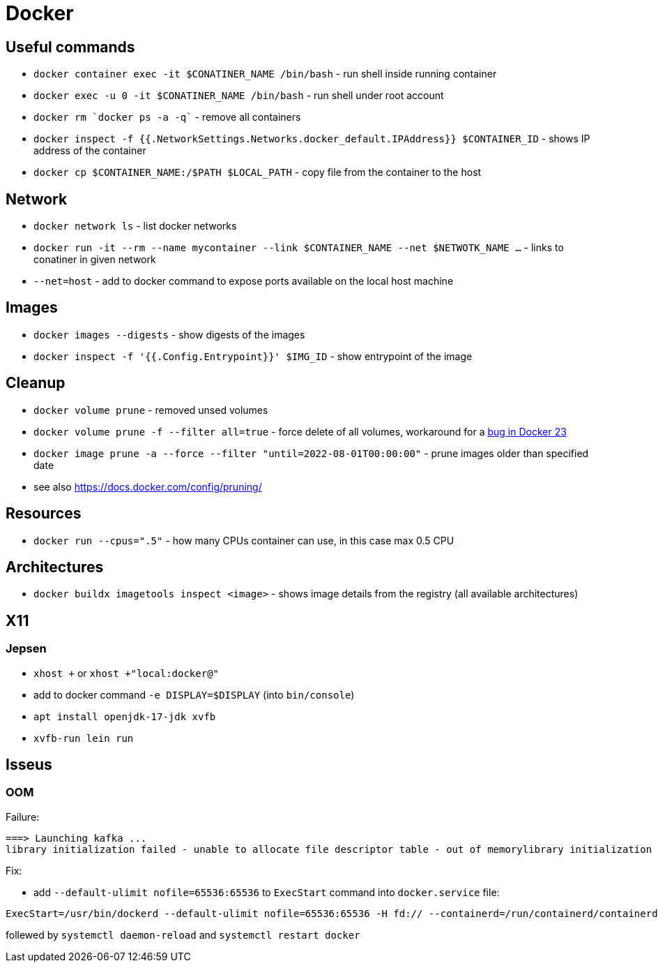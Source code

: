 = Docker

== Useful commands

* `docker container exec  -it $CONATINER_NAME /bin/bash` - run shell inside running container
* `docker exec -u 0 -it $CONATINER_NAME /bin/bash` - run shell under root account
* `docker rm `docker ps -a -q`` - remove all containers
* `docker inspect -f {{.NetworkSettings.Networks.docker_default.IPAddress}} $CONTAINER_ID` - shows IP address of the container
* `docker cp $CONTAINER_NAME:/$PATH $LOCAL_PATH` - copy file from the container to the host

== Network

* `docker network ls` - list docker networks
* `docker run -it --rm --name mycontainer --link $CONTAINER_NAME --net $NETWOTK_NAME ...` - links to conatiner in given network
* `--net=host` - add to docker command to expose ports available on the local host machine

== Images

* `docker images --digests` - show digests of the images
* `docker inspect -f '{{.Config.Entrypoint}}' $IMG_ID` - show entrypoint of the image

== Cleanup

* `docker volume prune` - removed unsed volumes
* `docker volume prune -f --filter all=true` - force delete of all volumes, workaround for a https://github.com/docker/cli/issues/4028[bug in Docker 23]
* `docker image prune -a --force --filter "until=2022-08-01T00:00:00"` - prune images older than specified date

* see also https://docs.docker.com/config/pruning/

== Resources

* `docker run --cpus=".5"` - how many CPUs container can use, in this case max 0.5 CPU

== Architectures

* `docker buildx imagetools inspect <image>` - shows image details from the registry (all available architectures)

== X11

=== Jepsen
* `xhost +` or `xhost +"local:docker@"`
* add to docker command `-e DISPLAY=$DISPLAY` (into `bin/console`)
* `apt install openjdk-17-jdk xvfb`
* `xvfb-run lein run`

== Isseus

=== OOM

Failure:

```
===> Launching kafka ... 
library initialization failed - unable to allocate file descriptor table - out of memorylibrary initialization failed - unable to allocate file descriptor table - out of memoryAborted (core dumped)
```

Fix:

* add `--default-ulimit nofile=65536:65536` to `ExecStart` command into `docker.service` file:

```
ExecStart=/usr/bin/dockerd --default-ulimit nofile=65536:65536 -H fd:// --containerd=/run/containerd/containerd.sock
```

follewed by `systemctl daemon-reload` and `systemctl restart docker`
